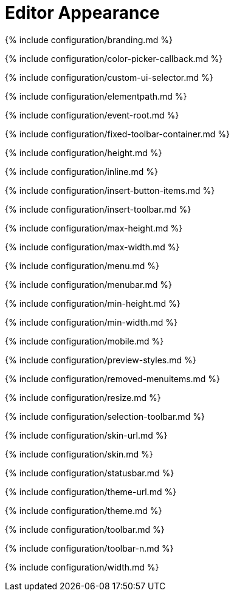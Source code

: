 = Editor Appearance
:description: Configure the editor's appearance, including menu and toolbar controls.
:description_short:

{% include configuration/branding.md %}

{% include configuration/color-picker-callback.md %}

{% include configuration/custom-ui-selector.md %}

{% include configuration/elementpath.md %}

{% include configuration/event-root.md %}

{% include configuration/fixed-toolbar-container.md %}

{% include configuration/height.md %}

{% include configuration/inline.md %}

{% include configuration/insert-button-items.md %}

{% include configuration/insert-toolbar.md %}

{% include configuration/max-height.md %}

{% include configuration/max-width.md %}

{% include configuration/menu.md %}

{% include configuration/menubar.md %}

{% include configuration/min-height.md %}

{% include configuration/min-width.md %}

{% include configuration/mobile.md %}

{% include configuration/preview-styles.md %}

{% include configuration/removed-menuitems.md %}

{% include configuration/resize.md %}

{% include configuration/selection-toolbar.md %}

{% include configuration/skin-url.md %}

{% include configuration/skin.md %}

{% include configuration/statusbar.md %}

{% include configuration/theme-url.md %}

{% include configuration/theme.md %}

{% include configuration/toolbar.md %}

{% include configuration/toolbar-n.md %}

{% include configuration/width.md %}
